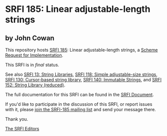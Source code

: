 * SRFI 185: Linear adjustable-length strings

** by John Cowan



This repository hosts [[https://srfi.schemers.org/srfi-185/][SRFI 185]]: Linear adjustable-length strings, a [[https://srfi.schemers.org/][Scheme Request for Implementation]].

This SRFI is in /final/ status.

See also [[https://srfi.schemers.org/srfi-13/][SRFI 13: String Libraries]], [[https://srfi.schemers.org/srfi-118/][SRFI 118: Simple adjustable-size strings]], [[https://srfi.schemers.org/srfi-130/][SRFI 130: Cursor-based string library]], [[https://srfi.schemers.org/srfi-140/][SRFI 140: Immutable Strings]], and [[https://srfi.schemers.org/srfi-152/][SRFI 152: String Library (reduced)]].

The full documentation for this SRFI can be found in the [[https://srfi.schemers.org/srfi-185/srfi-185.html][SRFI Document]].

If you'd like to participate in the discussion of this SRFI, or report issues with it, please [[https://srfi.schemers.org/srfi-185/][join the SRFI-185 mailing list]] and send your message there.

Thank you.


[[mailto:srfi-editors@srfi.schemers.org][The SRFI Editors]]
